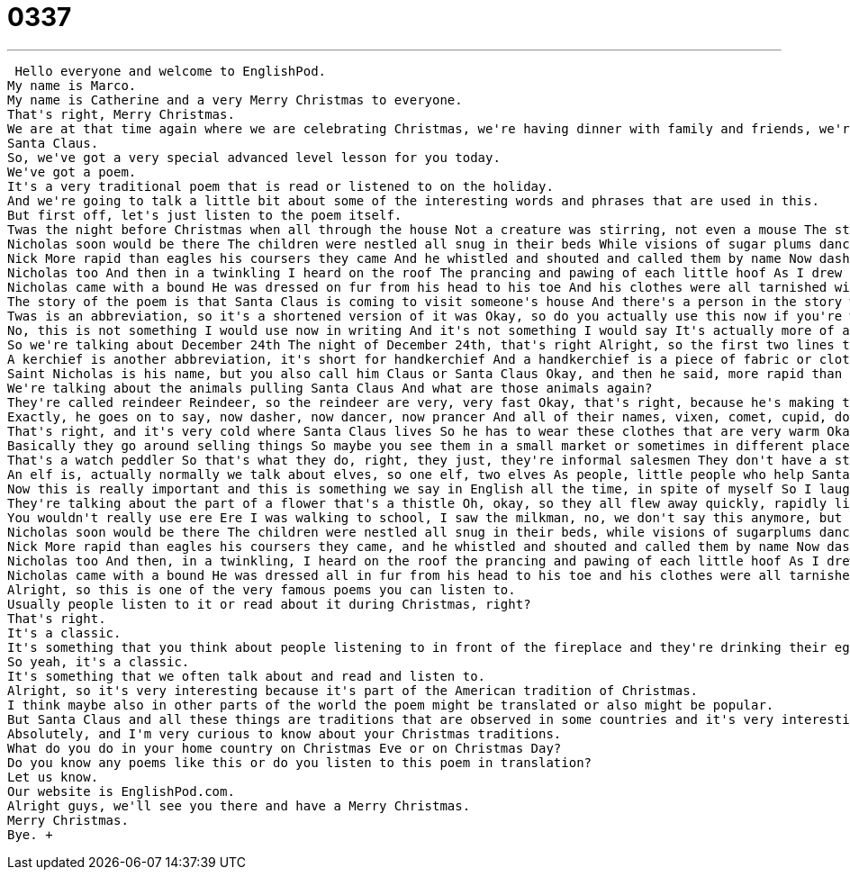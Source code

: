 = 0337
:toc: left
:toclevels: 3
:sectnums:
:stylesheet: ../../../../myAdocCss.css

'''


 Hello everyone and welcome to EnglishPod.
My name is Marco.
My name is Catherine and a very Merry Christmas to everyone.
That's right, Merry Christmas.
We are at that time again where we are celebrating Christmas, we're having dinner with family and friends, we're giving presents, and of course, there are some other traditions that come into play, like for example Santa Claus.
Santa Claus.
So, we've got a very special advanced level lesson for you today.
We've got a poem.
It's a very traditional poem that is read or listened to on the holiday.
And we're going to talk a little bit about some of the interesting words and phrases that are used in this.
But first off, let's just listen to the poem itself.
Twas the night before Christmas when all through the house Not a creature was stirring, not even a mouse The stockings were hung by the chimney with care In hopes that St.
Nicholas soon would be there The children were nestled all snug in their beds While visions of sugar plums danced in their heads And Mama in her kerchief and I in my cap Had just settled down for a long winter's nap When out on the lawn there arose such a clatter I sprang from the bed to see what was the matter Away to the window I flew like a flash Tore open the shutters and threw open the sash The moon on the breast of the new fallen snow Gave the lustre of midday to objects below When what to my wondering eyes should appear But a miniature sleigh and eight tiny reindeer With a little old driver so lively and quick I knew in a moment it must be St.
Nick More rapid than eagles his coursers they came And he whistled and shouted and called them by name Now dasher, now dancer, now prancer and vixen On comet, on cupid, on donder and blitzen To the top of the porch, to the top of the wall Now dash away, dash away, dash away all As dry leaves that before the wild hurricanes fly When they meet with an obstacle mount to the sky So up to the housetop the coursers they flew With the sleighs full of toys and St.
Nicholas too And then in a twinkling I heard on the roof The prancing and pawing of each little hoof As I drew in my head and was turning around Down the chimney St.
Nicholas came with a bound He was dressed on fur from his head to his toe And his clothes were all tarnished with ashes and soot A bundle of toys he had flung on his back And he looked like a peddler just opening his pack His eyes, how they twinkled, his dimples, how merry His cheeks were like roses, his nose like a cherry His droll little mouth was drawn up in a bow And the beard of his chin was as white as the snow The stump of a pipe he held tight in his teeth And the smoke it encircled his head like a wreath He had a broad face in the little round belly That shook when he laughed like a bowl full of jelly He was chubby and plump, a right old jolly elf And I laughed when I saw him, in spite of myself A wink of his eye and a twist of his head Soon gave me to know I had nothing to dread He spoke not a word but went straight to work And filled all the stockings then turned with a jerk And laying his finger aside of his nose And giving a nod up the chimney he rose He sprang to his sleigh, to his team gave a whistle And away they all flew like the down of a thistle But I heard him exclaim, ere as he drove out of sight Happy Christmas to all, and to all a good night!
The story of the poem is that Santa Claus is coming to visit someone's house And there's a person in the story who is watching Santa Claus arrive And he's seeing Santa Claus take the reindeer up onto the roof Come down the chimney and lay the presents out for the children Filling the stockings as well So it's basically a nice poetic description of Santa Claus And also it goes in to describe in a very nice way the way Santa Claus looks like It's very descriptive We have descriptions of what Santa Claus looks like What he's wearing, his smile, how he's a little bit fat We also have descriptions of the animals These special animals that we hear about so often that are called reindeer Alright, so we've divided up the poem into by line So then it's going to be easier for you to go to the line that we're talking about Let's start with the first line With this first word that's actually very interesting Twas the night before Christmas when all through the house So what does this first word mean?
Twas is an abbreviation, so it's a shortened version of it was Okay, so do you actually use this now if you're writing?
No, this is not something I would use now in writing And it's not something I would say It's actually more of an archaic form, something that you might hear in poetry or historical writing Okay, so it was the night before Christmas, right?
So we're talking about December 24th The night of December 24th, that's right Alright, so the first two lines talk about how it was the night before Christmas And in the house there was nothing stirring, not even a mouse So not even the smallest little animal So it's very quiet in the house is what's happening So now we jump to line number seven where the poet describes And mama in her kerchief and I in my cap So we know that the person talking is the dad Because he's talking about himself and mama, mother, they're in bed together And mama in her kerchief and I in my cap So I'm wearing a night cap, a cover on my head, it's like a hat And mama has a kerchief What's a kerchief?
A kerchief is another abbreviation, it's short for handkerchief And a handkerchief is a piece of fabric or cloth That sometimes we use for our noses when we have to blow our nose But also you can use a kerchief in your hair to cover your hair Okay, so if you can imagine it, this must take place, I don't know, maybe 50, 60 years ago And dads used to wear hats to bed and women also handkerchiefs on their heads Or longer, maybe 200 years ago when people wore these long night hats, night caps The pajamas and everything Alright, now let's jump over to line 18 and 19 When he's talking about the reindeer and the sleigh arriving And he says, I knew in a moment it must be Saint Nick This is another way of calling Santa Claus, right?
Saint Nicholas is his name, but you also call him Claus or Santa Claus Okay, and then he said, more rapid than eagles, his coursers they came So the word order is a bit strange here, this is common in poetry We could also say, his coursers came more rapidly than eagles They were very, very fast But what are these coursers?
We're talking about the animals pulling Santa Claus And what are those animals again?
They're called reindeer Reindeer, so the reindeer are very, very fast Okay, that's right, because he's making the comparison about how fast eagles are compared to them And we hear their names, right?
Exactly, he goes on to say, now dasher, now dancer, now prancer And all of their names, vixen, comet, cupid, donder, and blitzen All eight reindeer, each animal has its own name That's right, so all eight reindeer Actually, we're missing one though that's very common nowadays The reindeer that goes in the front, illuminating the sky Rudolph the red-nosed reindeer You might know the song, Rudolph the red-nosed reindeer That's right, that's right So there are actually nine reindeer nowadays But I guess this story was before the Rudolph story came out Alright, so those are, this is interesting because those are the names of all the reindeer Now, I'm not sure in which order they are, I don't know who's in the back, who's in the front Yeah, I don't know either, but it's important to know that they're very fast And they come down and then they go up They have to take Saint Nicholas to the roof of the house, on top of the house That's right, so now he arrives to the top of the house Line 32, we see down the chimney, Saint Nicholas came with a bound He came quickly down the chimney, boom And at the end, he's all dressed in fur From his head to his foot, so top to bottom, he has fur on That's right, and I think he's got fur because he lives in the North Pole, right?
That's right, and it's very cold where Santa Claus lives So he has to wear these clothes that are very warm Okay, and obviously since he is going up and down chimneys in line 34, we see And his clothes were tarnished with ashes and soot So to tarnish, or tarnish means dirty Something is tarnished if it's dirty, so his clothes, his fur clothes were dirty with ashes and soot This means that, you know, in your fireplace when the fire is gone, there's some grey and black stuff And that's what's on Santa Claus' clothes Okay, very good So, and then we go on to line 35, a bundle of toys he had flung on his back And he looked like a peddler just opening his pack Alright, a peddler, now this is not just something we talk about on Christmas You know, we have peddlers all year round What are peddlers, what do they do?
Basically they go around selling things So maybe you see them in a small market or sometimes in different places And maybe, I don't know, on the streets you see them selling little things like toys or combs or books, something like this Oranges, you see fruit peddlers, people who sell fruit Or you could see those watch peddlers, you know, they say, would you like a Rolex watch?
That's a watch peddler So that's what they do, right, they just, they're informal salesmen They don't have a store, they work on the street So this is why Santa looks like a peddler He isn't in a store, he has a bag, and he says, look in my bag Right, exactly, now from line 37 we go on to describe the way Santa Claus looks like So, he says, his eyes, how they twinkled, his dimples, how merry Dimples are those small circles on your cheeks So some people when they smile they have these small holes or circles, those are dimples, they're very cute That's right, so not everyone has them, right, some people when they smile you can see those dimples Alright, so, and his cheeks were like roses, his nose like a cherry, so we're saying that they're red They're red, they're pink Okay, now in line 39 he says, his droll little mouth was drawn up like a bow Now, droll is a word that some people still use, it's pretty common in places like England We don't use it as much in America, we say funny instead, but something that is droll, d-r-o-l-l, droll is funny Okay, so his mouth, his face is funny looking Okay, his face is funny looking, alright And going on to line 45 we're describing how he was chubby and plump So we're basically saying he was a little bit fat Yes Okay, a right jolly old elf, so what is an elf?
An elf is, actually normally we talk about elves, so one elf, two elves As people, little people who help Santa, they're mythical creatures who live in the North Pole and who make presents So an elf is a small creature who makes presents Okay Or maybe lives in the woods, there are many different stories with elves Elves, right, right, okay And in line 46 we say, and I laughed when I saw him in spite of myself, what does he mean by in spite of myself?
Now this is really important and this is something we say in English all the time, in spite of myself So I laughed in spite of myself, so I didn't want to laugh I wanted to be serious, but I did laugh, so in spite of myself I didn't want to laugh, I laughed anyway So you say in spite of myself when you did the thing you did not want to do Okay, and finishing off we are going towards the last three lines where we say, and away they all flew like the down of a thistle What is a thistle?
They're talking about the part of a flower that's a thistle Oh, okay, so they all flew away quickly, rapidly like the little flower Well you know when a flower is sending its seeds out, it's down, it's white So maybe if you blow on a flower with the white seeds, they blow away That's what it looks like, it looks like the seeds of a flower being blown away, very easy Okay, line 55 says, but I heard him exclaim, ere he drove out of sight So this is an older way of saying, as he drove out of sight, so as he's flying away, I can't see him anymore, almost I can't see him anymore He exclaimed something, so ere means while this is happening Now this is another one of those maybe old English words that we don't use anymore, right?
You wouldn't really use ere Ere I was walking to school, I saw the milkman, no, we don't say this anymore, but you will find it in poetry and you might also find it in stories Okay, and line 56 he ends, and this is very the famous way that this poem ends by saying, happy Christmas to all, and to all a good night Happy Christmas to all, and to all a good night, yeah, and the first line of the poem are the most famous, everyone knows these Okay, very good, so a beautiful poem, why don't we listen to it one more time Twas the night before Christmas when all through the house, not a creature was stirring, not even a mouse The stockings were hung by the chimney with care, in hopes that St.
Nicholas soon would be there The children were nestled all snug in their beds, while visions of sugarplums danced in their heads And Mama in her kerchief, and I in my cap, had just settled down for a long winter's nap When out on the lawn there arose such a clatter, I sprang from the bed to see what was the matter Away to the window I flew like a flash, tore open the shutters and threw open the sash The moon on the breast of the new fallen snow gave the lustre of midday to objects below When what to my wondering eyes should appear but a miniature sleigh and eight tiny reindeer With a little old driver, so lively and quick, I knew in a moment it must be St.
Nick More rapid than eagles his coursers they came, and he whistled and shouted and called them by name Now dasher, now dancer, now prancer and vixen, on comet, on cupid, on donder and blitzen To the top of the porch, to the top of the wall, now dash away, dash away, dash away all As dry leaves that before the wild hurricanes fly, when they meet with an obstacle, mount to the sky So up to the housetop the coursers they flew with the sleighs full of toys, and St.
Nicholas too And then, in a twinkling, I heard on the roof the prancing and pawing of each little hoof As I drew in my head and was turning around, down the chimney St.
Nicholas came with a bound He was dressed all in fur from his head to his toe and his clothes were all tarnished with ashes and soot A bundle of toys he had flung on his back and he looked like a peddler just opening his pack His eyes, how they twinkled, his dimples, how merry, his cheeks were like roses, his nose like a cherry His droll little mouth was drawn up in a bow and the beard of his chin was as white as the snow The stump of a pipe he held tight in his teeth and the smoke had encircled his head like a wreath He had a broad face and a little round belly that shook when he laughed like a bowl full of jelly He was chubby and plump, a right old jolly elf, and I laughed when I saw him, in spite of myself A wink of his eye and a twist of his head soon gave me to know I had nothing to dread He spoke not a word but went straight to work and filled all the stockings then turned with a jerk And laying his finger aside of his nose and giving a nod, up the chimney he rose He sprang to his sleigh, to his team gave a whistle, and away they all flew like the down of a thistle But I heard him exclaim, ere as he drove out of sight, Happy Christmas to all, and to all a good night!
Alright, so this is one of the very famous poems you can listen to.
Usually people listen to it or read about it during Christmas, right?
That's right.
It's a classic.
It's something that you think about people listening to in front of the fireplace and they're drinking their eggnog and talking about how wonderful family is.
So yeah, it's a classic.
It's something that we often talk about and read and listen to.
Alright, so it's very interesting because it's part of the American tradition of Christmas.
I think maybe also in other parts of the world the poem might be translated or also might be popular.
But Santa Claus and all these things are traditions that are observed in some countries and it's very interesting to understand them.
Absolutely, and I'm very curious to know about your Christmas traditions.
What do you do in your home country on Christmas Eve or on Christmas Day?
Do you know any poems like this or do you listen to this poem in translation?
Let us know.
Our website is EnglishPod.com.
Alright guys, we'll see you there and have a Merry Christmas.
Merry Christmas.
Bye. +
